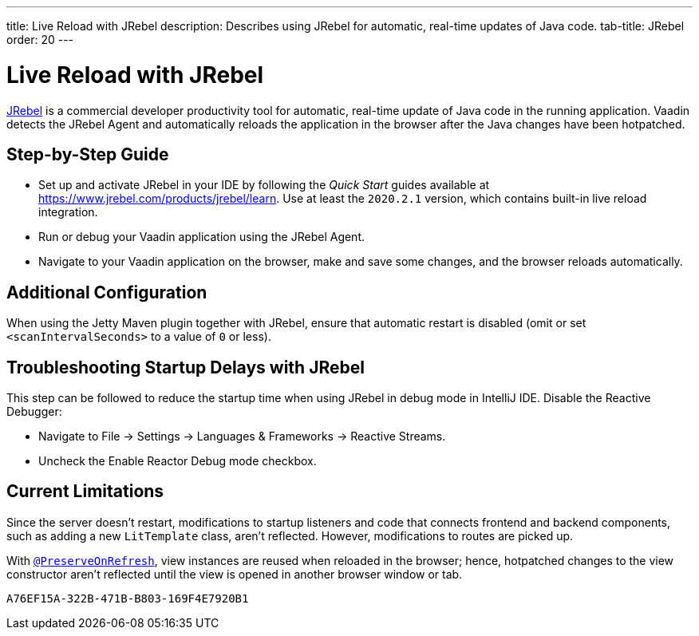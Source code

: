 ---
title: Live Reload with JRebel
description: Describes using JRebel for automatic, real-time updates of Java code.
tab-title: JRebel
order: 20
---


= Live Reload with JRebel

https://www.jrebel.com/products/jrebel[JRebel] is a commercial developer productivity tool for automatic, real-time update of Java code in the running application. Vaadin detects the JRebel Agent and automatically reloads the application in the browser after the Java changes have been hotpatched.

== Step-by-Step Guide

- Set up and activate JRebel in your IDE by following the _Quick Start_ guides available at https://www.jrebel.com/products/jrebel/learn.
Use at least the `2020.2.1` version, which contains built-in live reload integration.
- Run or debug your Vaadin application using the JRebel Agent.
- Navigate to your Vaadin application on the browser, make and save some changes, and the browser reloads automatically.

== Additional Configuration

When using the Jetty Maven plugin together with JRebel, ensure that automatic restart is disabled (omit or set `<scanIntervalSeconds>` to a value of `0` or less).

== Troubleshooting Startup Delays with JRebel
This step can be followed to reduce the startup time when using JRebel in debug mode in IntelliJ IDE.
Disable the Reactive Debugger:

- Navigate to File → Settings → Languages & Frameworks → Reactive Streams.
- Uncheck the Enable Reactor Debug mode checkbox.

== Current Limitations

Since the server doesn't restart, modifications to startup listeners and code that connects frontend and backend components, such as adding a new [classname]`LitTemplate` class, aren't reflected. However, modifications to routes are picked up.

With <<{articles}/flow/advanced/preserving-state-on-refresh#,`@PreserveOnRefresh`>>, view instances are reused when reloaded in the browser; hence, hotpatched changes to the view constructor aren't reflected until the view is opened in another browser window or tab.


[discussion-id]`A76EF15A-322B-471B-B803-169F4E7920B1`

